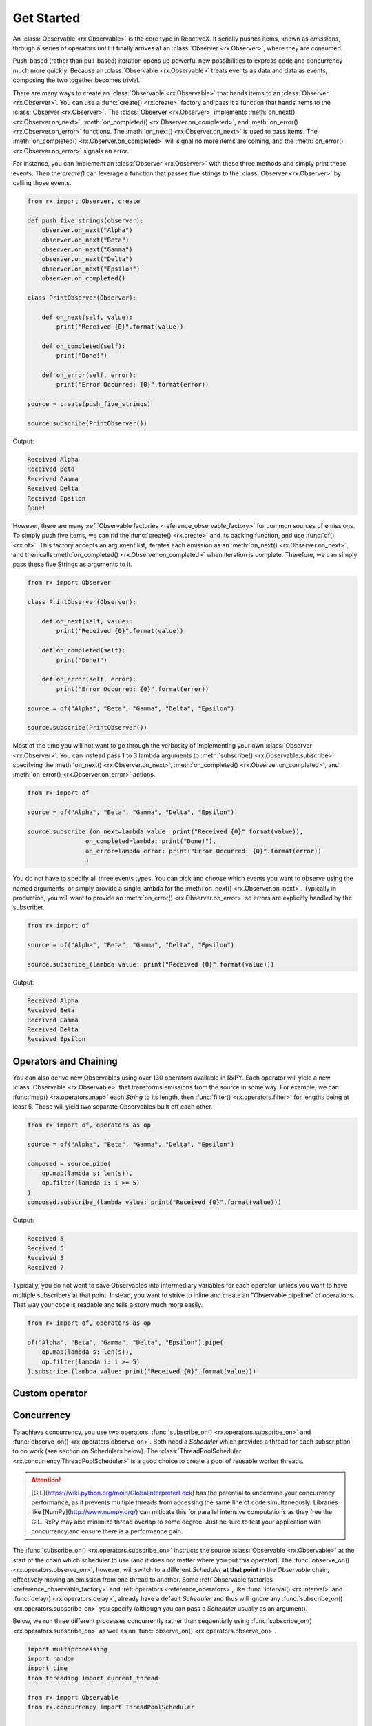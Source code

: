 .. get_started

Get Started
============

An :class:`Observable <rx.Observable>` is the core type in ReactiveX. It
serially pushes items, known as *emissions*, through a series of operators until
it finally arrives at an :class:`Observer <rx.Observer>`, where they are
consumed.

Push-based (rather than pull-based) iteration opens up powerful new
possibilities to express code and concurrency much more quickly. Because an
:class:`Observable <rx.Observable>` treats events as data and data as events,
composing the two together becomes trivial.

There are many ways to create an :class:`Observable <rx.Observable>` that hands
items to an :class:`Observer <rx.Observer>`. You can use a :func:`create()
<rx.create>` factory and pass it a function that hands items to the
:class:`Observer <rx.Observer>`. The :class:`Observer <rx.Observer>` implements
:meth:`on_next() <rx.Observer.on_next>`, :meth:`on_completed()
<rx.Observer.on_completed>`, and :meth:`on_error() <rx.Observer.on_error>`
functions. The :meth:`on_next() <rx.Observer.on_next>` is used to pass items.
The :meth:`on_completed() <rx.Observer.on_completed>` will signal no more items
are coming, and the :meth:`on_error() <rx.Observer.on_error>` signals an error.

For instance, you can implement an :class:`Observer <rx.Observer>` with these three methods and
simply print these events. Then the `create()` can leverage a function that
passes five strings to the :class:`Observer <rx.Observer>` by calling those events.

.. code:: python

    from rx import Observer, create

    def push_five_strings(observer):
        observer.on_next("Alpha")
        observer.on_next("Beta")
        observer.on_next("Gamma")
        observer.on_next("Delta")
        observer.on_next("Epsilon")
        observer.on_completed()

    class PrintObserver(Observer):

        def on_next(self, value):
            print("Received {0}".format(value))

        def on_completed(self):
            print("Done!")

        def on_error(self, error):
            print("Error Occurred: {0}".format(error))

    source = create(push_five_strings)

    source.subscribe(PrintObserver())

Output:

.. code:: console

    Received Alpha
    Received Beta
    Received Gamma
    Received Delta
    Received Epsilon
    Done!

However, there are many :ref:`Observable factories
<reference_observable_factory>` for common sources of emissions. To simply push
five items, we can rid the :func:`create() <rx.create>` and its backing
function, and use :func:`of() <rx.of>`. This factory accepts an argument list,
iterates each emission as an :meth:`on_next() <rx.Observer.on_next>`, and then
calls :meth:`on_completed() <rx.Observer.on_completed>` when iteration is
complete. Therefore, we can simply pass these five Strings as arguments to it.

.. code:: python

    from rx import Observer

    class PrintObserver(Observer):

        def on_next(self, value):
            print("Received {0}".format(value))

        def on_completed(self):
            print("Done!")

        def on_error(self, error):
            print("Error Occurred: {0}".format(error))

    source = of("Alpha", "Beta", "Gamma", "Delta", "Epsilon")

    source.subscribe(PrintObserver())


Most of the time you will not want to go through the verbosity of implementing
your own :class:`Observer <rx.Observer>`. You can instead pass 1 to 3 lambda
arguments to :meth:`subscribe() <rx.Observable.subscribe>` specifying the
:meth:`on_next() <rx.Observer.on_next>`, :meth:`on_completed()
<rx.Observer.on_completed>`, and :meth:`on_error()
<rx.Observer.on_error>` actions.

.. code:: python

    from rx import of

    source = of("Alpha", "Beta", "Gamma", "Delta", "Epsilon")

    source.subscribe_(on_next=lambda value: print("Received {0}".format(value)),
                    on_completed=lambda: print("Done!"),
                    on_error=lambda error: print("Error Occurred: {0}".format(error))
                    )

You do not have to specify all three events types. You can pick and choose which
events you want to observe using the named arguments, or simply provide a single
lambda for the :meth:`on_next() <rx.Observer.on_next>`. Typically in production,
you will want to provide an :meth:`on_error() <rx.Observer.on_error>` so errors
are explicitly handled by the subscriber.

.. code:: python

    from rx import of

    source = of("Alpha", "Beta", "Gamma", "Delta", "Epsilon")

    source.subscribe_(lambda value: print("Received {0}".format(value)))

Output:

.. code:: console

    Received Alpha
    Received Beta
    Received Gamma
    Received Delta
    Received Epsilon

Operators and Chaining
--------------------------

You can also derive new Observables using over 130 operators available in RxPY.
Each operator will yield a new :class:`Observable <rx.Observable>` that
transforms emissions from the source in some way. For example, we can
:func:`map() <rx.operators.map>` each `String` to its length, then
:func:`filter() <rx.operators.filter>` for lengths being at least 5. These will
yield two separate Observables built off each other.

.. code:: python

    from rx import of, operators as op

    source = of("Alpha", "Beta", "Gamma", "Delta", "Epsilon")

    composed = source.pipe(
        op.map(lambda s: len(s)),
        op.filter(lambda i: i >= 5)
    )
    composed.subscribe_(lambda value: print("Received {0}".format(value)))

Output:

.. code:: console

    Received 5
    Received 5
    Received 5
    Received 7

Typically, you do not want to save Observables into intermediary variables for
each operator, unless you want to have multiple subscribers at that point.
Instead, you want to strive to inline and create an "Observable pipeline" of
operations. That way your code is readable and tells a story much more easily.

.. code:: python

    from rx import of, operators as op

    of("Alpha", "Beta", "Gamma", "Delta", "Epsilon").pipe(
        op.map(lambda s: len(s)),
        op.filter(lambda i: i >= 5)
    ).subscribe_(lambda value: print("Received {0}".format(value)))

Custom operator
---------------

Concurrency
-----------

To achieve concurrency, you use two operators: :func:`subscribe_on()
<rx.operators.subscribe_on>` and :func:`observe_on() <rx.operators.observe_on>`.
Both need a *Scheduler* which provides a thread for each subscription to do work
(see section on Schedulers below). The :class:`ThreadPoolScheduler
<rx.concurrency.ThreadPoolScheduler>` is a good choice to create a pool of reusable
worker threads.

.. attention::

    [GIL](https://wiki.python.org/moin/GlobalInterpreterLock) has the potential to
    undermine your concurrency performance, as it prevents multiple threads from
    accessing the same line of code simultaneously. Libraries like
    [NumPy](http://www.numpy.org/) can mitigate this for parallel intensive
    computations as they free the GIL. RxPy may also minimize thread overlap to some
    degree. Just be sure to test your application with concurrency and ensure there
    is a performance gain.

The :func:`subscribe_on() <rx.operators.subscribe_on>` instructs the source
:class:`Observable <rx.Observable>` at the start of the chain which scheduler to
use (and it does not matter where you put this operator). The
:func:`observe_on() <rx.operators.observe_on>`, however, will switch to a
different *Scheduler* **at that point** in the *Observable* chain, effectively
moving an emission from one thread to another. Some :ref:`Observable factories
<reference_observable_factory>` and :ref:`operators
<reference_operators>`, like :func:`interval() <rx.interval>` and
:func:`delay() <rx.operators.delay>`, already have a default *Scheduler* and
thus will ignore any :func:`subscribe_on() <rx.operators.subscribe_on>` you
specify (although you can pass a *Scheduler* usually as an argument).

Below, we run three different processes concurrently rather than sequentially
using :func:`subscribe_on() <rx.operators.subscribe_on>` as well as an
:func:`observe_on() <rx.operators.observe_on>`.

.. code:: python

    import multiprocessing
    import random
    import time
    from threading import current_thread

    from rx import Observable
    from rx.concurrency import ThreadPoolScheduler


    def intense_calculation(value):
        # sleep for a random short duration between 0.5 to 2.0 seconds to simulate a long-running calculation
        time.sleep(random.randint(5, 20) * .1)
        return value

    # calculate number of CPU's, then create a ThreadPoolScheduler with that number of threads
    optimal_thread_count = multiprocessing.cpu_count()
    pool_scheduler = ThreadPoolScheduler(optimal_thread_count)

    # Create Process 1
    Observable.of("Alpha", "Beta", "Gamma", "Delta", "Epsilon") \
        .map(lambda s: intense_calculation(s)) \
        .subscribe_on(pool_scheduler) \
        .subscribe_(on_next=lambda s: print("PROCESS 1: {0} {1}".format(current_thread().name, s)),
                    on_error=lambda e: print(e),
                    on_completed=lambda: print("PROCESS 1 done!"))

    # Create Process 2
    Observable.range(1, 10) \
        .map(lambda s: intense_calculation(s)) \
        .subscribe_on(pool_scheduler) \
        .subscribe_(on_next=lambda i: print("PROCESS 2: {0} {1}".format(current_thread().name, i)),
                    on_error=lambda e: print(e), on_completed=lambda: print("PROCESS 2 done!"))

    # Create Process 3, which is infinite
    Observable.interval(1000) \
        .map(lambda i: i * 100) \
        .observe_on(pool_scheduler) \
        .map(lambda s: intense_calculation(s)) \
        .subscribe_(on_next=lambda i: print("PROCESS 3: {0} {1}".format(current_thread().name, i)),
                    on_error=lambda e: print(e))

    input("Press any key to exit\n")

**OUTPUT:**

.. code:: console

    Press any key to exit
    PROCESS 1: Thread-1 Alpha
    PROCESS 2: Thread-2 1
    PROCESS 3: Thread-4 0
    PROCESS 2: Thread-2 2
    PROCESS 1: Thread-1 Beta
    PROCESS 3: Thread-7 100
    PROCESS 3: Thread-7 200
    PROCESS 2: Thread-2 3
    PROCESS 1: Thread-1 Gamma
    PROCESS 1: Thread-1 Delta
    PROCESS 2: Thread-2 4
    PROCESS 3: Thread-7 300

